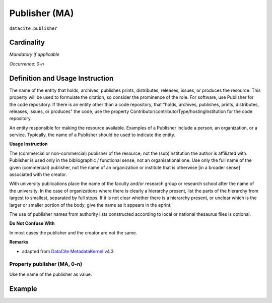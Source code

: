 .. _dci:publisher:

Publisher (MA)
==============

``datacite:publisher``

Cardinality
~~~~~~~~~~~

*Mandatory if applicable*

*Occurrence: 0-n*

Definition and Usage Instruction
~~~~~~~~~~~~~~~~~~~~~~~~~~~~~~~~

The name of the entity that holds, archives, publishes prints, distributes, releases, issues, or produces the resource. This property will be used to formulate the citation, so consider the prominence of the role. For software, use Publisher for the code repository. If there is an entity other than a code repository, that "holds, archives, publishes, prints, distributes, releases, issues, or produces" the code, use the property Contributor/contributorType/hostingInstitution for the code repository.

An entity responsible for making the resource available. Examples of a Publisher include a person, an organization, or a service. Typically, the name of a Publisher should be used to indicate the entity.

**Usage Instruction**

The (commercial or non-commercial) publisher of the resource; not the (sub)institution the author is affiliated with. Publisher is used only in the bibliographic / functional sense, not an organisational one. Use only the full name of the given (commercial) publisher, not the name of an organization or institute that is otherwise [in a broader sense] associated with the creator.

With university publications place the name of the faculty and/or research group or research school after the name of the university. In the case of organizations where there is clearly a hierarchy present, list the parts of the hierarchy from largest to smallest, separated by full stops. If it is not clear whether there is a hierarchy present, or unclear which is the larger or smaller portion of the body, give the name as it appears in the eprint.

The use of publisher names from authority lists constructed according to local or national thesaurus files is optional.

**Do Not Confuse With**


In most cases the publisher and the creator are not the same.

**Remarks**

* adapted from `DataCite MetadataKernel`_ v4.3

Property publisher (MA, 0-n)
----------------------------

Use the name of the publisher as value.

Example
~~~~~~~

.. code-block:: xml
   :linenos:

    <datacite:publisher xml:lang="en-US">
     Loughborough University. Department of Computer Science
    </datacite:publisher>
    <datacite:publisher xml:lang="en-US">John Wiley &amp; Sons, Inc. (US)</datacite:publisher>

.. _DataCite MetadataKernel: http://schema.datacite.org/meta/kernel-4.3/
.. _DRIVER Guidelines v2 element publisher: https://wiki.surfnet.nl/display/DRIVERguidelines/Publisher

